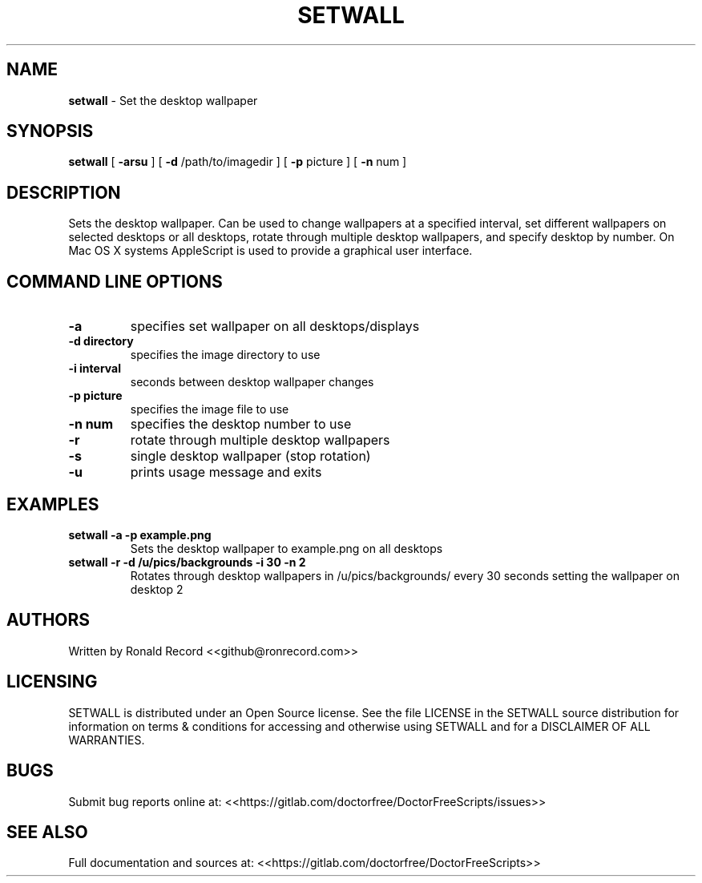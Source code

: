 .\" Automatically generated by Pandoc 2.19.2
.\"
.\" Define V font for inline verbatim, using C font in formats
.\" that render this, and otherwise B font.
.ie "\f[CB]x\f[]"x" \{\
. ftr V B
. ftr VI BI
. ftr VB B
. ftr VBI BI
.\}
.el \{\
. ftr V CR
. ftr VI CI
. ftr VB CB
. ftr VBI CBI
.\}
.TH "SETWALL" "1" "December 06, 2021" "setwall 4.0" "User Manual"
.hy
.SH NAME
.PP
\f[B]setwall\f[R] - Set the desktop wallpaper
.SH SYNOPSIS
.PP
\f[B]setwall\f[R] [ \f[B]-arsu\f[R] ] [ \f[B]-d\f[R] /path/to/imagedir ]
[ \f[B]-p\f[R] picture ] [ \f[B]-n\f[R] num ]
.SH DESCRIPTION
.PP
Sets the desktop wallpaper.
Can be used to change wallpapers at a specified interval, set different
wallpapers on selected desktops or all desktops, rotate through multiple
desktop wallpapers, and specify desktop by number.
On Mac OS X systems AppleScript is used to provide a graphical user
interface.
.SH COMMAND LINE OPTIONS
.TP
\f[B]-a\f[R]
specifies set wallpaper on all desktops/displays
.TP
\f[B]-d directory\f[R]
specifies the image directory to use
.TP
\f[B]-i interval\f[R]
seconds between desktop wallpaper changes
.TP
\f[B]-p picture\f[R]
specifies the image file to use
.TP
\f[B]-n num\f[R]
specifies the desktop number to use
.TP
\f[B]-r\f[R]
rotate through multiple desktop wallpapers
.TP
\f[B]-s\f[R]
single desktop wallpaper (stop rotation)
.TP
\f[B]-u\f[R]
prints usage message and exits
.SH EXAMPLES
.TP
\f[B]setwall -a -p example.png\f[R]
Sets the desktop wallpaper to example.png on all desktops
.TP
\f[B]setwall -r -d /u/pics/backgrounds -i 30 -n 2\f[R]
Rotates through desktop wallpapers in /u/pics/backgrounds/ every 30
seconds setting the wallpaper on desktop 2
.SH AUTHORS
.PP
Written by Ronald Record <<github@ronrecord.com>>
.SH LICENSING
.PP
SETWALL is distributed under an Open Source license.
See the file LICENSE in the SETWALL source distribution for information
on terms & conditions for accessing and otherwise using SETWALL and for
a DISCLAIMER OF ALL WARRANTIES.
.SH BUGS
.PP
Submit bug reports online at:
<<https://gitlab.com/doctorfree/DoctorFreeScripts/issues>>
.SH SEE ALSO
.PP
Full documentation and sources at:
<<https://gitlab.com/doctorfree/DoctorFreeScripts>>
